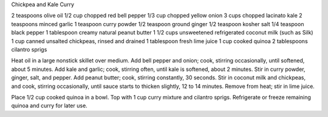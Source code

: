 Chickpea and Kale Curry

2 teaspoons olive oil 
1/2 cup chopped red bell pepper
1/3 cup chopped yellow onion
3 cups chopped lacinato kale
2 teaspoons minced garlic 
1 teaspoon curry powder 
1/2 teaspoon ground ginger 
1/2 teaspoon kosher salt 
1/4 teaspoon black pepper 
1 tablespoon creamy natural peanut butter 
1 1/2 cups unsweetened refrigerated coconut milk (such as Silk) 
1 cup canned unsalted chickpeas, rinsed and drained 
1 tablespoon fresh lime juice 
1 cup cooked quinoa 
2 tablespoons cilantro sprigs


Heat oil in a large nonstick skillet over medium. 
Add bell pepper and onion; cook, stirring occasionally, until softened, about 5 minutes.
Add kale and garlic; cook, stirring often, until kale is softened, about 2 minutes.
Stir in curry powder, ginger, salt, and pepper. Add peanut butter; cook, stirring constantly, 30 seconds. 
Stir in coconut milk and chickpeas, and cook, stirring occasionally, until sauce starts to thicken slightly, 12 to 14 minutes.
Remove from heat; stir in lime juice.

Place 1/2 cup cooked quinoa in a bowl. Top with 1 cup curry mixture and cilantro sprigs.
Refrigerate or freeze remaining quinoa and curry for later use.
